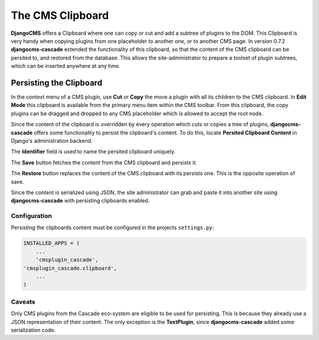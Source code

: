 .. clipboard:

=================
The CMS Clipboard
=================

**DjangoCMS** offers a Clipboard where one can copy or cut and add a subtree of plugins to the DOM.
This Clipboard is very handy when copying plugins from one placeholder to another one, or to another
CMS page. In version 0.7.2 **djangocms-cascade** extended the functionality of this clipboard, so
that the content of the CMS clipboard can be persited to, and restored from the database. This
allows the site-administrator to prepare a toolset of plugin subtrees, which can be inserted
anywhere at any time.


Persisting the Clipboard
========================

In the context menu of a CMS plugin, use **Cut** or **Copy** the move a plugin with all its children
to the CMS clipboard. In **Edit Mode** this clipboard is available from the primary menu item within
the CMS toolbar. From this clipboard, the copy plugins can be dragged and dropped to any CMS
placeholder which is allowed to accept the root node.

Since the content of the clipboard is overridden by every operation which cuts or copies a tree of
plugins, **djangocms-cascade** offers some functionality to persist the clipboard's content. To do
this, locate **Persited Clipboard Content** in Django's administration backend.

|persist-clipboard|

.. |persist-clipboard| image:: _static/persist-clipboard.png

The **Identifier** field is used to name the persited clipboard uniquely.

The **Save** button fetches the content from the CMS clipboard and persists it.

The **Restore** button replaces the content of the CMS clipboard with its persists one. This is the
opposite operation of save.

Since the content is serialized using JSON, the site administrator can grab and paste it into
another site using **djangocms-cascade** with persisting clipboards enabled.


Configuration
-------------

Persisting the clipboards content must be configured in the projects ``settings.py``:

.. code-block:: python

	INSTALLED_APPS = (
	    ...
	    'cmsplugin_cascade',
        'cmsplugin_cascade.clipboard',
	    ...
	)


Caveats
-------

Only CMS plugins from the Cascade eco-system are eligible to be used for persisting. This is because
they already use a JSON representation of their content. The only exception is the **TextPlugin**,
since **djangocms-cascade** added some serialization code.
